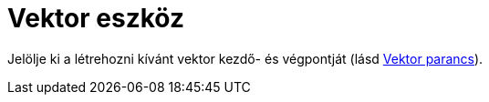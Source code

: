 = Vektor eszköz
:page-en: tools/Vector
ifdef::env-github[:imagesdir: /hu/modules/ROOT/assets/images]

Jelölje ki a létrehozni kívánt vektor kezdő- és végpontját (lásd xref:/commands/Vektor.adoc[Vektor parancs]).
